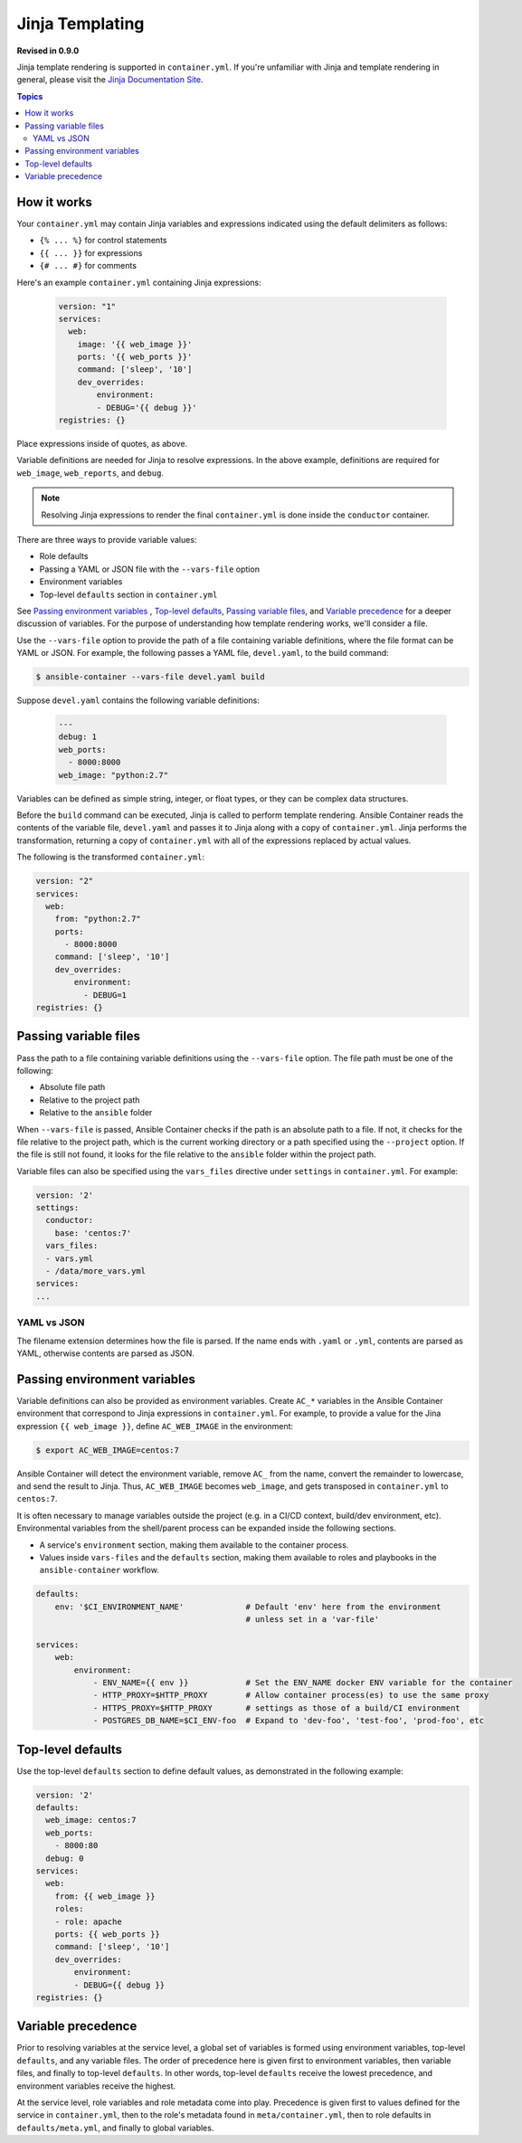 Jinja Templating
================

**Revised in 0.9.0**

Jinja template rendering is supported in ``container.yml``. If you're unfamiliar with Jinja and template rendering
in general, please visit the `Jinja Documentation Site <http://jinja.pocoo.org/docs/dev/>`_.

.. contents:: Topics

How it works
------------

Your ``container.yml`` may contain Jinja variables and expressions indicated using the default delimiters as
follows:

* ``{% ... %}`` for control statements
* ``{{ ... }}`` for expressions
* ``{# ... #}`` for comments

Here's an example ``container.yml`` containing Jinja expressions:

 .. code-block:: yaml 

    version: "1"
    services:
      web:
        image: '{{ web_image }}'
        ports: '{{ web_ports }}'
        command: ['sleep', '10']
        dev_overrides:
            environment:
            - DEBUG='{{ debug }}'
    registries: {}

Place expressions inside of quotes, as above.

Variable definitions are needed for Jinja to resolve expressions. In the above example, definitions are required for ``web_image``, ``web_reports``,
and ``debug``.

.. note::

    Resolving Jinja expressions to render the final ``container.yml`` is done inside the ``conductor`` container.


There are three ways to provide variable values:

* Role defaults
* Passing a YAML or JSON file with the ``--vars-file`` option
* Environment variables
* Top-level ``defaults`` section in ``container.yml``

See `Passing environment variables`_ , `Top-level defaults`_, `Passing variable files`_, and `Variable precedence`_ for
a deeper discussion of variables. For the purpose of understanding how template rendering works, we'll consider a file.

Use the ``--vars-file`` option to provide the path of a file containing variable definitions, where the file format can be YAML or JSON.
For example, the following passes a YAML file, ``devel.yaml``, to the build command:

.. code-block:: bash

    $ ansible-container --vars-file devel.yaml build

Suppose ``devel.yaml`` contains the following variable definitions:

 .. code-block:: yaml 

    ---
    debug: 1
    web_ports:
      - 8000:8000
    web_image: "python:2.7"

Variables can be defined as simple string, integer, or float types, or they can be complex data structures.

Before the ``build`` command can be executed, Jinja is called to perform template rendering. Ansible Container reads the contents of the variable file, ``devel.yaml`` and passes it to Jinja along with a copy
of ``container.yml``. Jinja performs the transformation, returning a copy of ``container.yml`` with all of the expressions replaced by actual values.

The following is the transformed ``container.yml``:

.. code-block:: yaml

    version: "2"
    services:
      web:
        from: "python:2.7"
        ports:
          - 8000:8000
        command: ['sleep', '10']
        dev_overrides:
            environment:
              - DEBUG=1
    registries: {}

Passing variable files
----------------------

Pass the path to a file containing variable definitions using the ``--vars-file`` option. The file path must be one of
the following:

* Absolute file path
* Relative to the project path
* Relative to the ``ansible`` folder

When ``--vars-file`` is passed, Ansible Container checks if the path is an absolute path to a file. If not, it checks for the
file relative to the project path, which is the current working directory or a path specified using the ``--project`` option.
If the file is still not found, it looks for the file relative to the ``ansible`` folder within the project path.

Variable files can also be specified using the ``vars_files`` directive under ``settings`` in ``container.yml``. For example:

.. code-block:: yaml

    version: '2'
    settings:
      conductor:
        base: 'centos:7'
      vars_files:
      - vars.yml
      - /data/more_vars.yml
    services:
    ...

YAML vs JSON
````````````
The filename extension determines how the file is parsed. If the name ends with ``.yaml`` or ``.yml``, contents are parsed
as YAML, otherwise contents are parsed as JSON.

Passing environment variables
-----------------------------

Variable definitions can also be provided as environment variables. Create ``AC_*`` variables in the Ansible Container environment
that correspond to Jinja expressions in ``container.yml``. For example, to provide a value for the Jina expression
``{{ web_image }}``, define ``AC_WEB_IMAGE`` in the environment:

.. code-block:: bash

    $ export AC_WEB_IMAGE=centos:7

Ansible Container will detect the environment variable, remove ``AC_`` from the name, convert the remainder to lowercase,
and send the result to Jinja. Thus, ``AC_WEB_IMAGE`` becomes ``web_image``, and gets transposed in ``container.yml`` to
``centos:7``.

It is often necessary to manage variables outside the project (e.g. in a CI/CD context, build/dev environment, etc).
Environmental variables from the shell/parent process can be expanded inside the following sections.

* A service's ``environment`` section, making them available to the container process.
* Values inside ``vars-files`` and the ``defaults`` section, making them available to roles and playbooks in the 
  ``ansible-container`` workflow.

.. code-block:: yaml

    defaults:
        env: '$CI_ENVIRONMENT_NAME'             # Default 'env' here from the environment 
                                                # unless set in a 'var-file'

    services:
        web:
            environment:
                - ENV_NAME={{ env }}            # Set the ENV_NAME docker ENV variable for the container
                - HTTP_PROXY=$HTTP_PROXY        # Allow container process(es) to use the same proxy
                - HTTPS_PROXY=$HTTP_PROXY       # settings as those of a build/CI environment
                - POSTGRES_DB_NAME=$CI_ENV-foo  # Expand to 'dev-foo', 'test-foo', 'prod-foo', etc

Top-level defaults
------------------

Use the top-level ``defaults`` section to define default values, as demonstrated in the following example:

.. code-block:: yaml

    version: '2'
    defaults:
      web_image: centos:7
      web_ports:
        - 8000:80
      debug: 0
    services:
      web:
        from: {{ web_image }}
        roles:
        - role: apache
        ports: {{ web_ports }}
        command: ['sleep', '10']
        dev_overrides:
            environment:
            - DEBUG={{ debug }}
    registries: {}


Variable precedence
-------------------

Prior to resolving variables at the service level, a global set of variables is formed using environment variables, top-level ``defaults``, and any variable files. The order of precedence here is given first to environment variables, then variable files, and finally to top-level ``defaults``. In other words, top-level ``defaults`` receive the lowest precedence, and environment variables receive the highest.

At the service level, role variables and role metadata come into play. Precedence is given first to values defined for the service in ``container.yml``, then to the role's metadata found in ``meta/container.yml``, then to role defaults in ``defaults/meta.yml``, and finally to global variables.

